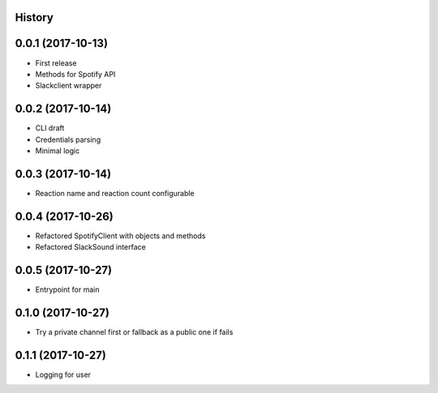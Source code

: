 .. :changelog:

History
-------

0.0.1 (2017-10-13)
------------------

* First release
* Methods for Spotify API
* Slackclient wrapper

0.0.2 (2017-10-14)
------------------

* CLI draft
* Credentials parsing
* Minimal logic

0.0.3 (2017-10-14)
------------------

* Reaction name and reaction count configurable

0.0.4 (2017-10-26)
------------------

* Refactored SpotifyClient with objects and methods
* Refactored SlackSound interface

0.0.5 (2017-10-27)
------------------

* Entrypoint for main

0.1.0 (2017-10-27)
------------------

* Try a private channel first or fallback as a public one if fails

0.1.1 (2017-10-27)
------------------

* Logging for user
